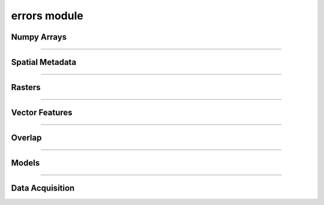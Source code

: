 errors module
=============

.. _pfdf.errors:

.. py:module:: pfdf.errors

    Classes that define custom exceptions

Numpy Arrays
------------

.. py:exception:: ArrayError
    :module: pfdf.errors

    Bases: :py:class:`Exception`

    Generic class for invalid numpy arrays

.. py:exception:: EmptyArrayError
    :module: pfdf.errors

    Bases: :py:class:`~pfdf.errors.ArrayError`

    When a numpy array has no elements

.. py:exception:: DimensionError
    :module: pfdf.errors

    Bases: :py:class:`~pfdf.errors.ArrayError`

    When a numpy array has invalid nonsingleton dimensions

.. py:exception:: ShapeError
    :module: pfdf.errors

    Bases: :py:class:`~pfdf.errors.ArrayError`

    When a numpy axis has an invalid shape

----

Spatial Metadata
----------------

.. py:exception:: CRSError
    :module: pfdf.errors

    Bases: :py:class:`Exception`

    When a coordinate reference system is invalid


.. py:exception:: MissingCRSError
    :module: pfdf.errors

    Bases: :py:class:`~pfdf.errors.CRSError`

    When a required CRS is missing.


.. py:exception:: TransformError
    :module: pfdf.errors

    Bases: :py:class:`Exception`

    When an affine transformation is invalid


.. py:exception:: MissingTransformError
    :module: pfdf.errors

    Bases: :py:class:`~pfdf.errors.TransformError`

    When a required transform is missing


.. py:exception:: MissingNoDataError
    :module: pfdf.errors

    Bases: :py:class:`Exception`

    When a required NoData value is missing

----

Rasters
-------

.. py:exception:: RasterError
    :module: pfdf.errors

    Bases: :py:class:`Exception`

    Generic class for invalid Raster metadata.


.. py:exception:: RasterShapeError
    :module: pfdf.errors

    Bases: :py:class:`~pfdf.errors.RasterError`

    When a raster array has an invalid shape


.. py:exception:: RasterTransformError
    :module: pfdf.errors

    Bases: :py:class:`~pfdf.errors.RasterError`

    When a raster has an invalid affine transformation


.. py:exception:: RasterCRSError
    :module: pfdf.errors

    Bases: :py:class:`~pfdf.errors.RasterError`

    When a raster has an invalid coordinate reference system

----

Vector Features
---------------

.. py:exception:: FeaturesError
    :module: pfdf.errors

    Bases: :py:class:`Exception`

    When vector features are not valid


.. py:exception:: FeatureFileError
    :module: pfdf.errors

    Bases: :py:class:`~pfdf.errors.FeaturesError`

    When a vector feature file cannot be read


.. py:exception:: NoFeaturesError
    :module: pfdf.errors

    Bases: :py:class:`~pfdf.errors.FeaturesError`

    When there are no vector features to convert to a raster


.. py:exception:: GeometryError
    :module: pfdf.errors

    Bases: :py:class:`~pfdf.errors.FeaturesError`

    When a feature geometry is not valid


.. py:exception:: CoordinateError
    :module: pfdf.errors

    Bases: :py:class:`~pfdf.errors.GeometryError`

    When a feature's coordinates are not valid


.. py:exception:: PolygonError
    :module: pfdf.errors

    Bases: :py:class:`~pfdf.errors.CoordinateError`

    When a polygon's coordinates are not valid

.. py:exception:: PointError
    :module: pfdf.errors

    Bases: :py:class:`~pfdf.errors.CoordinateError`

    When a point's coordinates are not valid


----

.. _overlap-errors:

Overlap
-------

.. py:exception:: NoOverlapError
    :module: pfdf.errors

    Bases: :py:class:`Exception`

    When a dataset does not overlap a required bounding box.

.. py:exception:: NoOverlappingFeaturesError
    :module: pfdf.errors

    Bases: :py:class:`~pfdf.errors.NoOverlapError`, :py:class:`~pfdf.errors.NoFeaturesError`

    When a vector feature dataset does not overlap a required bounding box.




----

Models
------

.. py:exception:: DurationsError
    :module: pfdf.errors

    Bases: :py:class:`Exception`

    When queried rainfall durations are not recognized


----

.. _data-api-errors:

Data Acquisition
----------------

.. py:exception:: DataAPIError

    Bases: :py:class:`Exception`

    When an API response is not valid


.. py:exception:: InvalidJSONError

    Bases: :py:class:`~pfdf.errors.DataAPIError`

    When API JSON is not valid


.. py:exception:: MissingAPIFieldError

    Bases: :py:class:`~pfdf.errors.DataAPIError`, :py:class:`KeyError`

    When an API JSON response is missing a required field   


.. py:exception:: TNMError

    Bases: :py:class:`~pfdf.errors.DataAPIError`

    Errors unique to the TNM API


.. py:exception:: TooManyTNMProductsError

    Bases: :py:class:`~pfdf.errors.TNMError`

    When a TNM query has too many search results


.. py:exception:: NoTNMProductsError

    Bases: :py:class:`~pfdf.errors.TNMError`

    When there are no TNM products in the search results


.. py:exception:: LFPSError

    Bases: :py:class:`~pfdf.errors.DataAPIError`

    Errors unique to the LANDFIRE LFPS API


.. py:exception:: InvalidLFPSJobError

    Bases: :py:class:`~pfdf.errors.LFPSError`

    When a LANDFIRE LFPS job cannot be used for a data read


.. py:exception:: LFPSJobTimeoutError

    Bases: :py:class:`~pfdf.errors.LFPSError`

    When a LANDFIRE LFPS job takes too long to execute